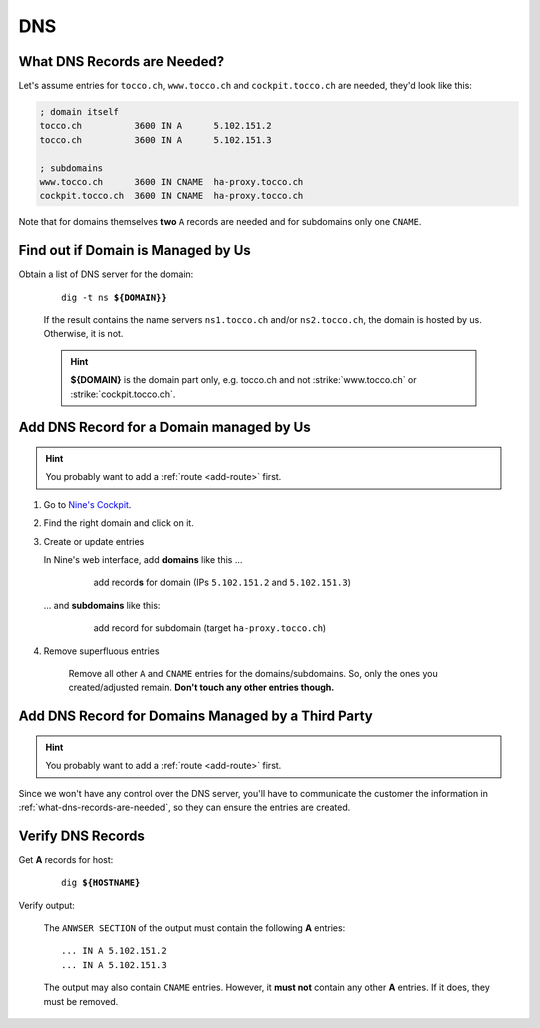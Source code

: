 DNS
===

.. todo::

    * describe how to add new domains (glue entries, etc.)


.. _what-dns-records-are-needed:

What DNS Records are Needed?
----------------------------

Let's assume entries for ``tocco.ch``, ``www.tocco.ch`` and ``cockpit.tocco.ch`` are needed, they'd look like this:

.. code-block:: ini

    ; domain itself
    tocco.ch          3600 IN A      5.102.151.2
    tocco.ch          3600 IN A      5.102.151.3

    ; subdomains
    www.tocco.ch      3600 IN CNAME  ha-proxy.tocco.ch
    cockpit.tocco.ch  3600 IN CNAME  ha-proxy.tocco.ch

Note that for domains themselves **two** ``A`` records are needed and for subdomains only one ``CNAME``.


Find out if Domain is Managed by Us
-----------------------------------

Obtain a list of DNS server for the domain:

    .. parsed-literal::

        dig -t ns **${DOMAIN}}**

    If the result contains the name servers ``ns1.tocco.ch`` and/or ``ns2.tocco.ch``, the domain is hosted by us.
    Otherwise, it is not.

    .. hint::

        **${DOMAIN}** is the domain part only, e.g. tocco.ch and not :strike:`www.tocco.ch` or
        :strike:`cockpit.tocco.ch`.


Add DNS Record for a Domain managed by Us
-----------------------------------------

.. hint::

        You probably want to add a :ref:`route <add-route>` first.

#. Go to `Nine's Cockpit`_.

#. Find the right domain and click on it.

#. Create or update entries

   In Nine's web interface, add **domains** like this …

       .. figure:: dns_static/nine_a_record.png
           :scale: 60%

           add record\ **s** for domain (IPs ``5.102.151.2`` and ``5.102.151.3``)


   … and **subdomains** like this:

       .. figure:: dns_static/nine_cname_record.png
           :scale: 60%

           add record for subdomain (target ``ha-proxy.tocco.ch``)

#. Remove superfluous entries

    Remove all other ``A`` and ``CNAME`` entries for the domains/subdomains. So, only the ones you created/adjusted
    remain. **Don't touch any other entries though.**

.. _Nine's Cockpit: https://cockpit.nine.ch/en/dns/domains


Add DNS Record for Domains Managed by a Third Party
---------------------------------------------------

.. hint::

        You probably want to add a :ref:`route <add-route>` first.

Since we won't have any control over the DNS server, you'll have to communicate the customer the information in
:ref:`what-dns-records-are-needed`, so they can ensure the entries are created.


.. _verify-dns-records:

Verify DNS Records
------------------

Get **A** records for host:

    .. parsed-literal::

        dig **${HOSTNAME}**

Verify output:

    The ``ANWSER SECTION`` of the output must contain the following **A** entries::

        ... IN A 5.102.151.2
        ... IN A 5.102.151.3

    The output may also contain ``CNAME`` entries. However, it **must not** contain any other **A** entries. If it does,
    they must be removed.
